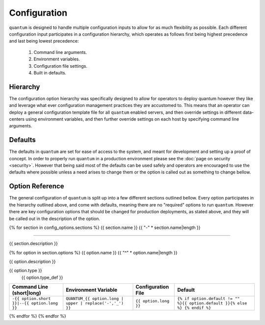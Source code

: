 ###############
 Configuration
###############

``quantum`` is designed to handle multiple configuration inputs to allow for as much flexibility as possible. Each different configuration input participates in a configuration hierarchy, which operates as follows first being highest precedence and last being lowest precedence:

  #. Command line arguments.
  #. Environment variables.
  #. Configuration file settings.
  #. Built in defaults.

Hierarchy
=========

The configuration option hierarchy was specifically designed to allow for operators to deploy quantum however they like and leverage what ever configuration management practices they are accustomed to. This means that an operator can deploy a general configuration template file for all ``quantum`` enabled servers, and then override settings in different data-centers using environment variables, and then further override settings on each host by specifying command line arguments.

Defaults
========

The defaults in ``quantum`` are set for ease of access to the system, and meant for development and setting up a proof of concept. In order to properly run ``quantum`` in a production environment please see the :doc:`page on security <security>`. However that being said most of the defaults can be used safely and operators are encouraged to use the defaults where possible unless a need arises to change them or the option is called out as something to change bellow.

Option Reference
================

The general configuration of ``quantum`` is split up into a few different sections outlined bellow. Every option participates in the hierarchy outlined above, and come with defaults, meaning there are no "required" options to run ``quantum``. However there are key configuration options that should be changed for production deployments, as stated above, and they will be called out in the description of the option.

{% for section in config_options.sections %}
{{ section.name }}
{{ "-" * section.name|length }}

----------------------

{{ section.description }}

{% for option in section.options %}
{{ option.name }}
{{ "^" * option.name|length }}

{{ option.description }}

{{ option.type }}
  {{ option.type_def }}

.. list-table::
   :widths: auto
   :header-rows: 1
   :align: center

   * - Command Line (short|long)
     - Environment Variable
     - Configuration File
     - Default
   * - ``-{{ option.short }}|--{{ option.long }}``
     - ``QUANTUM_{{ option.long | upper | replace('-','_') }}``
     - ``{{ option.long }}``
     - ``{% if option.default != "" %}{{ option.default }}{% else %} {% endif %}``

{% endfor %}
{% endfor %}
